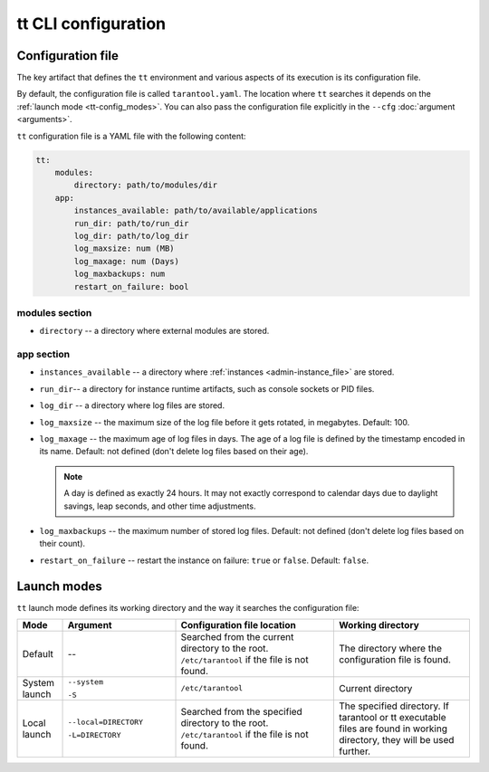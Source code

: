 tt CLI configuration
====================

.. _tt-config_file:

Configuration file
------------------

The key artifact that defines the ``tt`` environment and various aspects of its
execution is its configuration file.

By default, the configuration file is called ``tarantool.yaml``. The location
where ``tt`` searches it depends on the :ref:`launch mode <tt-config_modes>`.
You can also pass the configuration file explicitly in the ``--cfg``
:doc:`argument <arguments>`.

``tt`` configuration file is a YAML file with the following content:

..  code:: yaml

    tt:
        modules:
            directory: path/to/modules/dir
        app:
            instances_available: path/to/available/applications
            run_dir: path/to/run_dir
            log_dir: path/to/log_dir
            log_maxsize: num (MB)
            log_maxage: num (Days)
            log_maxbackups: num
            restart_on_failure: bool

modules section
~~~~~~~~~~~~~~~

* ``directory`` -- a directory where external modules are stored.
.. // TODO: add link to external modules doc page when it's ready

app section
~~~~~~~~~~~

*   ``instances_available`` -- a directory where :ref:`instances <admin-instance_file>`
    are stored.
*   ``run_dir``-- a directory for instance runtime artifacts, such as console
    sockets or PID files.
*   ``log_dir`` -- a directory where log files are stored.
*   ``log_maxsize`` -- the maximum size of the log file before it gets rotated,
    in megabytes. Default: 100.
*   ``log_maxage`` -- the maximum age of log files in days. The age of a log
    file is defined by the timestamp encoded in its name. Default: not defined
    (don't delete log files based on their age).

    ..  note::

        A day is defined as exactly 24 hours. It may not exactly correspond to
        calendar days due to daylight savings, leap seconds, and other time adjustments.

*   ``log_maxbackups`` -- the maximum number of stored log files.
    Default: not defined (don't delete log files based on their count).
*   ``restart_on_failure`` -- restart the instance on failure: ``true`` or ``false``.
    Default: ``false``.

.. _tt-config_modes:

Launch modes
------------

``tt`` launch mode defines its working directory and the way it searches the configuration file:

..  container:: table

    ..  list-table::
        :widths: 10 25 35 30
        :header-rows: 1

        *   -   Mode
            -   Argument
            -   Configuration file location
            -   Working directory
        *   -   Default
            -   --
            -   Searched from the current directory to the root.
                ``/etc/tarantool`` if the file is not found.
            -   The directory where the configuration file is found.
        *   -   System launch
            -   ``--system``

                ``-S``
            -   ``/etc/tarantool``
            -   Current directory
        *   -   Local launch
            -   ``--local=DIRECTORY``

                ``-L=DIRECTORY``
            -   Searched from the specified directory to the root.
                ``/etc/tarantool`` if the file is not found.
            -   The specified directory.
                If tarantool or tt executable files are found in working directory,
                they will be used further.